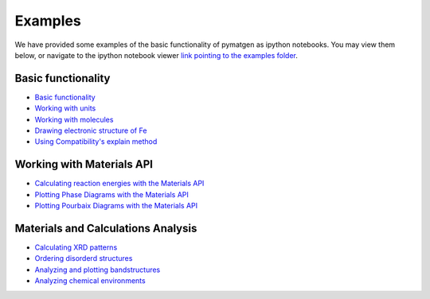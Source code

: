 Examples
========

We have provided some examples of the basic functionality of pymatgen as
ipython notebooks. You may view them below, or navigate to the ipython
notebook viewer `link pointing to the examples folder
<http://nbviewer.ipython.org/github/materialsproject/pymatgen/tree/master/examples/>`_.

Basic functionality
-------------------

* `Basic functionality <_static/Basic%20functionality.html>`_
* `Working with units <_static/Units.html>`_
* `Working with molecules <_static/Molecule.html>`_
* `Drawing electronic structure of Fe
  <_static/Plotting%20the%20electronic%20structure%20of%20Fe.html>`_
* `Using Compatibility's explain method
  <_static/Explanation%20of%20Corrections.html>`_

Working with Materials API
--------------------------

* `Calculating reaction energies with the Materials API
  <_static/Calculating%20Reaction%20Energies%20with%20the%20Materials%20API.html>`_
* `Plotting Phase Diagrams with the Materials API
  <_static/Plotting%20and%20Analyzing%20a%20Phase%20Diagram%20using%20the
  %20Materials%20API.html>`_
* `Plotting Pourbaix Diagrams with the Materials API
  <_static/Plotting%20a%20Pourbaix%20Diagram.html>`_

Materials and Calculations Analysis
-----------------------------------

* `Calculating XRD patterns <_static/Calculating%20XRD%20patterns.html>`_
* `Ordering disorderd structures <_static/Ordering%20Disordered%20Structures.html>`_
* `Analyzing and plotting bandstructures <_static/Analyze%20and%20plot%20band%20structures.html>`_
* `Analyzing chemical environments <_static/ChemEnv%20-%20How%20to%20automatically%20identify%20coordination%20environments%20in%20a%20structure.html>`_
